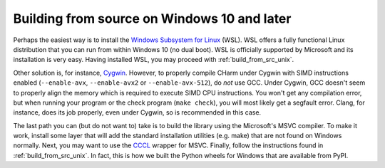 .. _build_from_src_non_unix:

Building from source on Windows 10 and later
============================================

Perhaps the easiest way is to install the `Windows Subsystem for Linux
<https://en.wikipedia.org/wiki/Windows_Subsystem_for_Linux>`_ (WSL).  WSL
offers a fully functional Linux distribution that you can run from within
Windows 10 (no dual boot).  WSL is officially supported by Microsoft and its
installation is very easy.  Having installed WSL, you may proceed with
:ref:`build_from_src_unix`.

Other solution is, for instance, `Cygwin 
<https://en.wikipedia.org/wiki/Cygwin>`_.  However, to properly compile CHarm 
under Cygwin with SIMD instructions enabled (``--enable-avx``, 
``--enable-avx2`` or ``--enable-avx-512``), do *not* use GCC.  Under Cygwin, 
GCC doesn't seem to properly align the memory which is required to execute SIMD 
CPU instructions.  You won't get any compilation error, but when running your 
program or the check program (``make check``), you will most likely get 
a segfault error.  Clang, for instance, does its job properly, even under 
Cygwin, so is recommended in this case.

The last path you can (but do not want to) take is to build the library using 
the Microsoft's MSVC compiler.  To make it work, install some layer that will 
add the standard installation utilities (e.g. make) that are not found on 
Windows normally.  Next, you may want to use the `CCCL 
<https://github.com/swig/cccl>`_ wrapper for MSVC.  Finally, follow the 
instructions found in :ref:`build_from_src_unix`.  In fact, this is how we 
built the Python wheels for Windows that are available from PyPI.

